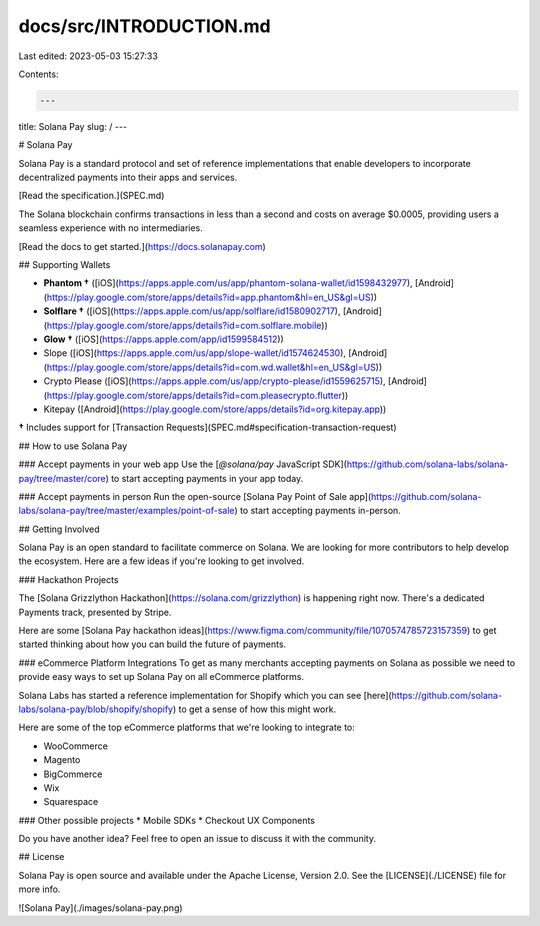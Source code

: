 docs/src/INTRODUCTION.md
========================

Last edited: 2023-05-03 15:27:33

Contents:

.. code-block:: md

    ---
title: Solana  Pay
slug: /
---

# Solana Pay

Solana Pay is a standard protocol and set of reference implementations that enable developers to incorporate decentralized payments into their apps and services.

[Read the specification.](SPEC.md)

The Solana blockchain confirms transactions in less than a second and costs on average $0.0005, providing users a seamless experience with no intermediaries.

[Read the docs to get started.](https://docs.solanapay.com)

## Supporting Wallets

- **Phantom †** ([iOS](https://apps.apple.com/us/app/phantom-solana-wallet/id1598432977), [Android](https://play.google.com/store/apps/details?id=app.phantom&hl=en_US&gl=US))
- **Solflare †** ([iOS](https://apps.apple.com/us/app/solflare/id1580902717), [Android](https://play.google.com/store/apps/details?id=com.solflare.mobile))
- **Glow †** ([iOS](https://apps.apple.com/app/id1599584512))
- Slope ([iOS](https://apps.apple.com/us/app/slope-wallet/id1574624530), [Android](https://play.google.com/store/apps/details?id=com.wd.wallet&hl=en_US&gl=US))
- Crypto Please ([iOS](https://apps.apple.com/us/app/crypto-please/id1559625715), [Android](https://play.google.com/store/apps/details?id=com.pleasecrypto.flutter))
- Kitepay ([Android](https://play.google.com/store/apps/details?id=org.kitepay.app))


**†** Includes support for [Transaction Requests](SPEC.md#specification-transaction-request)

## How to use Solana Pay

### Accept payments in your web app
Use the [`@solana/pay` JavaScript SDK](https://github.com/solana-labs/solana-pay/tree/master/core) to start accepting payments in your app today.

### Accept payments in person
Run the open-source [Solana Pay Point of Sale app](https://github.com/solana-labs/solana-pay/tree/master/examples/point-of-sale) to start accepting payments in-person.

## Getting Involved

Solana Pay is an open standard to facilitate commerce on Solana. We are looking for more contributors to help develop the ecosystem. Here are a few ideas if you're looking to get involved.

### Hackathon Projects

The [Solana Grizzlython Hackathon](https://solana.com/grizzlython) is happening right now. There's a dedicated Payments track, presented by Stripe.

Here are some [Solana Pay hackathon ideas](https://www.figma.com/community/file/1070574785723157359) to get started thinking about how you can build the future of payments.

### eCommerce Platform Integrations
To get as many merchants accepting payments on Solana as possible we need to provide easy ways to set up Solana Pay on all eCommerce platforms.

Solana Labs has started a reference implementation for Shopify which you can see [here](https://github.com/solana-labs/solana-pay/blob/shopify/shopify) to get a sense of how this might work.

Here are some of the top eCommerce platforms that we're looking to integrate to:

* WooCommerce
* Magento
* BigCommerce
* Wix
* Squarespace

### Other possible projects
* Mobile SDKs
* Checkout UX Components

Do you have another idea? Feel free to open an issue to discuss it with the community.

## License

Solana Pay is open source and available under the Apache License, Version 2.0. See the [LICENSE](./LICENSE) file for more info.

![Solana Pay](./images/solana-pay.png)


